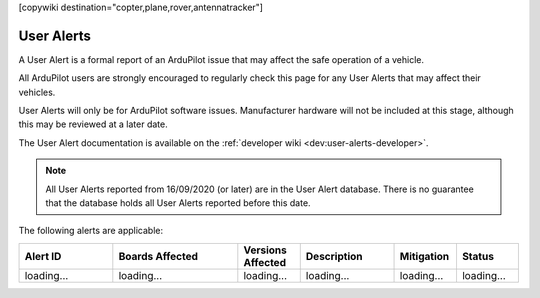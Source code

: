 .. _common-user-alerts:

[copywiki destination="copter,plane,rover,antennatracker"]

===========
User Alerts
===========

A User Alert is a formal report of an ArduPilot issue that may affect the safe operation of a vehicle.

All ArduPilot users are strongly encouraged to regularly check this page for any User Alerts that may affect their vehicles.

User Alerts will only be for ArduPilot software issues. Manufacturer hardware will not be included at this stage, although this may be reviewed at a later date.

The User Alert documentation is available on the :ref:`developer wiki <dev:user-alerts-developer>`.


.. note::

   All User Alerts reported from 16/09/2020 (or later) are in the User Alert database. There is no guarantee
   that the database holds all User Alerts reported before this date.
   
The following alerts are applicable:

.. list-table::
   :widths: 30 40 20 30 20 20
   :header-rows: 1
   :class: useralerts-list

   * - Alert ID
     - Boards Affected
     - Versions Affected
     - Description
     - Mitigation
     - Status

   * - loading...
     - loading...
     - loading...
     - loading...
     - loading...
     - loading...


